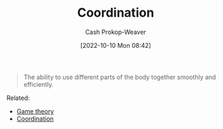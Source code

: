 :PROPERTIES:
:ID:       2e6843f6-0096-4e58-8d86-51126cadca19
:ROAM_ALIASES: Cooperation
:LAST_MODIFIED: [2023-09-05 Tue 20:16]
:END:
#+title: Coordination
#+hugo_custom_front_matter: :slug "2e6843f6-0096-4e58-8d86-51126cadca19"
#+author: Cash Prokop-Weaver
#+date: [2022-10-10 Mon 08:42]
#+filetags: :hastodo:concept:

#+begin_quote
The ability to use different parts of the body together smoothly and efficiently.
#+end_quote

Related:

- [[id:e157ee7b-f36c-4ff8-bcb3-643163925c20][Game theory]]
- [[id:b0458fd4-4350-4c90-a7ac-cc905d590282][Coordination]]
* TODO [#2] Expand :noexport:
* TODO [#2] Flashcards :noexport:
